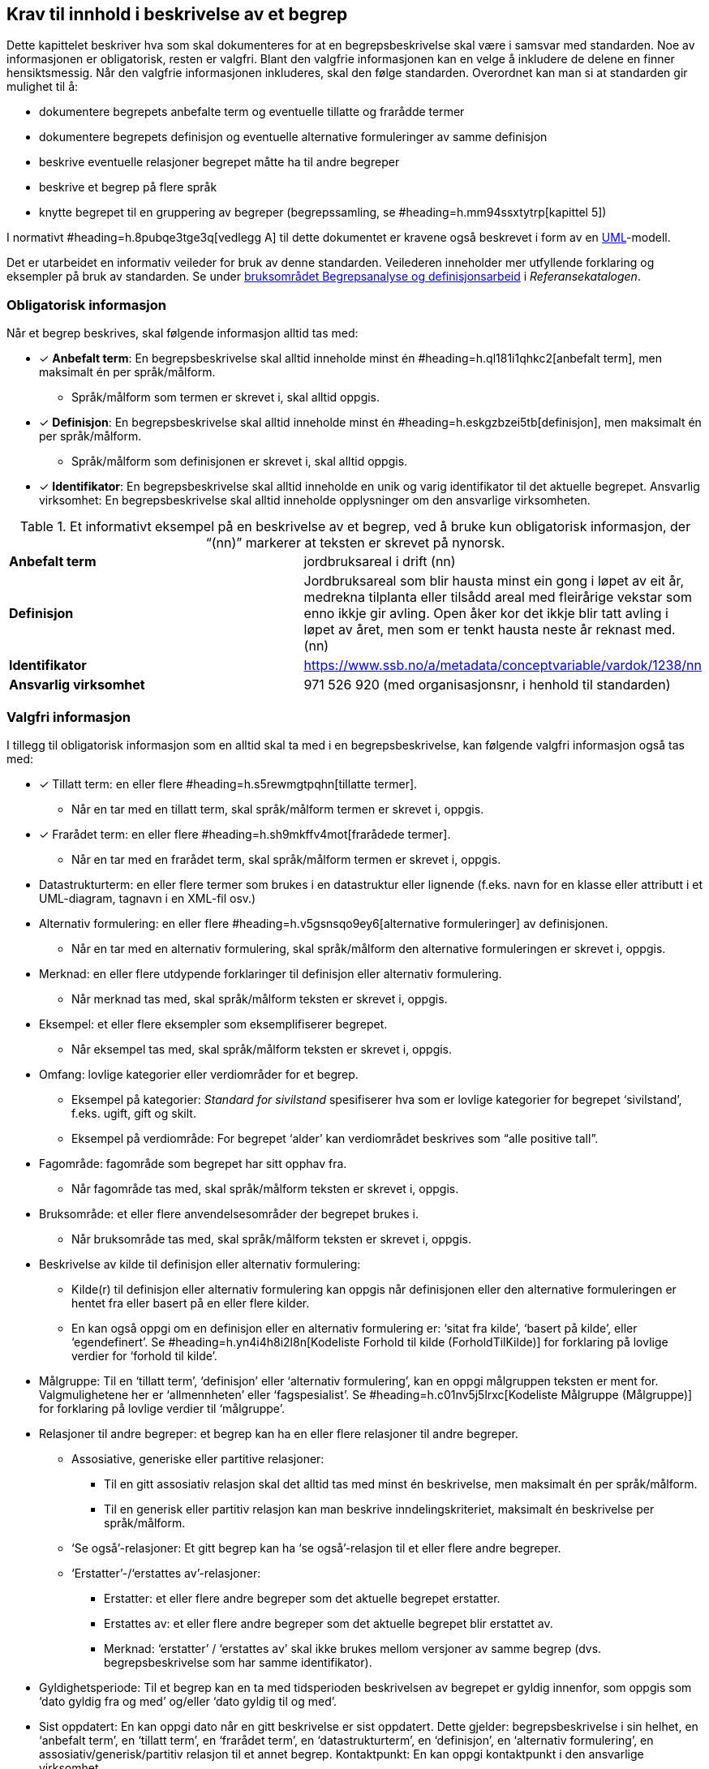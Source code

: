 
== Krav til innhold i beskrivelse av et begrep

Dette kapittelet beskriver hva som skal dokumenteres for at en begrepsbeskrivelse skal være i samsvar med standarden. Noe av informasjonen er obligatorisk, resten er valgfri. Blant den valgfrie informasjonen kan en velge å inkludere de delene en finner hensiktsmessig. Når den valgfrie informasjonen inkluderes, skal den følge standarden. Overordnet kan man si at standarden gir mulighet til å:

* dokumentere begrepets anbefalte term og eventuelle tillatte og frarådde termer
* dokumentere begrepets definisjon og eventuelle alternative formuleringer av samme definisjon
* beskrive eventuelle relasjoner begrepet måtte ha til andre begreper
* beskrive et begrep på flere språk
* knytte begrepet til en gruppering av begreper (begrepssamling, se #heading=h.mm94ssxtytrp[kapittel 5])

I normativt #heading=h.8pubqe3tge3q[vedlegg A] til dette dokumentet er kravene også beskrevet i form av en http://www.uml.org/[UML]-modell.

Det er utarbeidet en informativ veileder for bruk av denne standarden. Veilederen inneholder mer utfyllende forklaring og eksempler på bruk av standarden. Se under https://www.difi.no/fagomrader-og-tjenester/digitalisering-og-samordning/standarder/referansekatalogen/begrepsanalyse-og-definisjonsarbeid[bruksområdet Begrepsanalyse og definisjonsarbeid] i _Referansekatalogen_.

=== Obligatorisk informasjon

Når et begrep beskrives, skal følgende informasjon alltid tas med:


* [*] *Anbefalt term*: En begrepsbeskrivelse skal alltid inneholde minst én #heading=h.ql181i1qhkc2[anbefalt term], men maksimalt én per språk/målform.
** Språk/målform som termen er skrevet i, skal alltid oppgis.
* [*] *Definisjon*: En begrepsbeskrivelse skal alltid inneholde minst én #heading=h.eskgzbzei5tb[definisjon], men maksimalt én per språk/målform.
** Språk/målform som definisjonen er skrevet i, skal alltid oppgis.
* [*] *Identifikator*: En begrepsbeskrivelse skal alltid inneholde en unik og varig identifikator til det aktuelle begrepet.
Ansvarlig virksomhet: En begrepsbeskrivelse skal alltid inneholde opplysninger om den ansvarlige virksomheten.


.Et informativt eksempel på en beskrivelse av et begrep, ved å bruke kun obligatorisk informasjon, der “(nn)” markerer at teksten er skrevet på nynorsk.

|===
|*Anbefalt term*|jordbruksareal i drift (nn)
|*Definisjon*|Jordbruksareal som blir hausta minst ein gong i løpet av eit år, medrekna tilplanta eller tilsådd areal med fleirårige vekstar som enno ikkje gir avling. Open åker kor det ikkje blir tatt avling i løpet av året, men som er tenkt hausta neste år reknast med. (nn)
|*Identifikator*|https://www.ssb.no/a/metadata/conceptvariable/vardok/1238/nn[https://www.ssb.no/a/metadata/conceptvariable/vardok/1238/nn]
|*Ansvarlig virksomhet*|971 526 920 (med organisasjonsnr, i henhold til standarden)
|===

=== Valgfri informasjon

I tillegg til obligatorisk informasjon som en alltid skal ta med i en begrepsbeskrivelse, kan følgende valgfri informasjon også tas med:

* [*] Tillatt term: en eller flere #heading=h.s5rewmgtpqhn[tillatte termer].
** Når en tar med en tillatt term, skal språk/målform termen er skrevet i, oppgis.
* [*] Frarådet term: en eller flere #heading=h.sh9mkffv4mot[frarådede termer].
** Når en tar med en frarådet term, skal språk/målform termen er skrevet i, oppgis. 
* Datastrukturterm: en eller flere termer som brukes i en datastruktur eller lignende (f.eks. navn for en klasse eller attributt i et UML-diagram, tagnavn i en XML-fil osv.)
* Alternativ formulering: en eller flere #heading=h.v5gsnsqo9ey6[alternative formuleringer] av definisjonen.
** Når en tar med en alternativ formulering, skal språk/målform den alternative formuleringen er skrevet i, oppgis.
* Merknad: en eller flere utdypende forklaringer til definisjon eller alternativ formulering.
** Når merknad tas med, skal språk/målform teksten er skrevet i, oppgis.
* Eksempel: et eller flere eksempler som eksemplifiserer begrepet.
** Når eksempel tas med, skal språk/målform teksten er skrevet i, oppgis.
* Omfang: lovlige kategorier eller verdiområder for et begrep.
** Eksempel på kategorier: _Standard for sivilstand_ spesifiserer hva som er lovlige kategorier for begrepet ‘sivilstand’, f.eks. ugift, gift og skilt.
** Eksempel på verdiområde: For begrepet ‘alder’__ __kan verdiområdet beskrives som “alle positive tall”.
* Fagområde: fagområde som begrepet har sitt opphav fra.
** Når fagområde tas med, skal språk/målform teksten er skrevet i, oppgis.
* Bruksområde: et eller flere anvendelsesområder der begrepet brukes i.
** Når bruksområde tas med, skal språk/målform teksten er skrevet i, oppgis.
* Beskrivelse av kilde til definisjon eller alternativ formulering:
** Kilde(r) til definisjon eller alternativ formulering kan oppgis når definisjonen eller den alternative formuleringen er hentet fra eller basert på en eller flere kilder.
** En kan også oppgi om en definisjon eller en alternativ formulering er: ‘sitat fra kilde’, ‘basert på kilde’, eller ‘egendefinert’. Se #heading=h.yn4i4h8i2l8n[Kodeliste Forhold til kilde (ForholdTilKilde)] for forklaring på lovlige verdier for ‘forhold til kilde’.
* Målgruppe: Til en ‘tillatt term’, ‘definisjon’ eller ‘alternativ formulering’, kan en oppgi målgruppen teksten er ment for. Valgmulighetene her er ‘allmennheten’ eller ‘fagspesialist’. Se #heading=h.c01nv5j5lrxc[Kodeliste Målgruppe (Målgruppe)] for forklaring på lovlige verdier til ‘målgruppe’.
* Relasjoner til andre begreper: et begrep kan ha en eller flere relasjoner til andre begreper.
** Assosiative, generiske eller partitive relasjoner:
*** Til en gitt assosiativ relasjon skal det alltid tas med minst én beskrivelse, men maksimalt én per språk/målform.
*** Til en generisk eller partitiv relasjon kan man beskrive inndelingskriteriet, maksimalt én beskrivelse per språk/målform.
** ‘Se også’-relasjoner: Et gitt begrep kan ha ‘se også’-relasjon til et eller flere andre begreper.
** ‘Erstatter’-/‘erstattes av’-relasjoner:
*** Erstatter: et eller flere andre begreper som det aktuelle begrepet erstatter.
*** Erstattes av: et eller flere andre begreper som det aktuelle begrepet blir erstattet av.
*** Merknad: ‘erstatter’ / ‘erstattes av’ skal ikke brukes mellom versjoner av samme begrep (dvs. begrepsbeskrivelse som har samme identifikator).
* Gyldighetsperiode: Til et begrep kan en ta med tidsperioden beskrivelsen av begrepet er gyldig innenfor, som oppgis som ‘dato gyldig fra og med’ og/eller ‘dato gyldig til og med’.
* Sist oppdatert: En kan oppgi dato når en gitt beskrivelse er sist oppdatert. Dette gjelder: begrepsbeskrivelse i sin helhet, en ‘anbefalt term’, en ‘tillatt term’, en ‘frarådet term’, en ‘datastrukturterm’, en ‘definisjon’, en ‘alternativ formulering’, en assosiativ/generisk/partitiv relasjon til et annet begrep.
Kontaktpunkt: En kan oppgi kontaktpunkt i den ansvarlige virksomhet.





.Et informativt eksempel som illustrerer bruk av flere felter fra standarden, der den obligatoriske informasjonen er *uthevet* og språkkode oppgitt i parentes (“(nb)” for norsk bokmål).

|===

|*Anbefalt term*|frilanser (nb)
|Tillatt term|ikke-ansatt (nb); selvstendig oppdragstaker (nb)
|Frarådet term|selvstendig næringsdrivende (nb)
|*Definisjon*|enhver som utfører arbeid eller oppdrag utenfor tjeneste for lønn eller annen godtgjørelse, men uten å være selvstendig næringsdrivende (nb)
|Kilde |Sitat fra folketrygdloven § 1-9 https://lovdata.no/NL/lov/1997-02-28-19/§1-9
|*Identifikator*|https://begrepskatalog/BEGREP-1438
|*Ansvarlig virksomhet*|889 640 782 (med organisasjonsnr, i henhold til standarden)
|Merknad|Gruppen omfatter mange utøvende kunstnere, journalister og andre som ikke kan anses som ansatt. Videre omfatter gruppen personer som mottar ulike former for lønn, provisjon, honorar, godtgjørelse som medlem i styrer og råd m.m. (nb)
|Eksempel|journalist, skuespiller, fotograf, musiker (nb)
|Fagområde|Arbeids- og velferdsforvaltningen (nb)
|Bruksområde|A-ordningen, Sykepengeområdet (nb)
|Relasjon|se også ‘selvstendig næringsdrivende’; se også ‘arbeidstaker’
|Gyldig fra og med|2016-09-09
|Sist oppdatert|2016-09-09
|===
